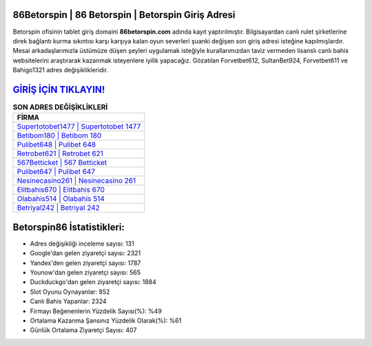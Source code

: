 ﻿86Betorspin | 86 Betorspin | Betorspin Giriş Adresi
===================================

.. image:: images/betorspin-giris.jpg
   :width: 600
   
Betorspin ofisinin tablet giriş domaini **86betorspin.com** adında kayıt yaptırılmıştır. Bilgisayardan canlı rulet şirketlerine direk bağlantı kurma sıkıntısı karşı karşıya kalan oyun severleri şuanki değişen son giriş adresi isteğine kapılmışlardır. Mesai arkadaşlarımızla üstümüze düşen şeyleri uygulamak isteğiyle kurallarımızdan taviz vermeden lisanslı canlı bahis websitelerini araştırarak kazanmak isteyenlere iyilik yapacağız. Gözatılan Forvetbet612, SultanBet924, Forvetbet611 ve Bahigo1321 adres değişiklikleridir.

`GİRİŞ İÇİN TIKLAYIN! <https://uclck.me/gonow>`_
==============

.. list-table:: **SON ADRES DEĞİŞİKLİKLERİ**
   :widths: 100
   :header-rows: 1

   * - FİRMA
   * - `Supertotobet1477 | Supertotobet 1477 <supertotobet1477-supertotobet-1477-supertotobet-giris-adresi.html>`_
   * - `Betibom180 | Betibom 180 <betibom180-betibom-180-betibom-giris-adresi.html>`_
   * - `Pulibet648 | Pulibet 648 <pulibet648-pulibet-648-pulibet-giris-adresi.html>`_	 
   * - `Retrobet621 | Retrobet 621 <retrobet621-retrobet-621-retrobet-giris-adresi.html>`_	 
   * - `567Betticket | 567 Betticket <567betticket-567-betticket-betticket-giris-adresi.html>`_ 
   * - `Pulibet647 | Pulibet 647 <pulibet647-pulibet-647-pulibet-giris-adresi.html>`_
   * - `Nesinecasino261 | Nesinecasino 261 <nesinecasino261-nesinecasino-261-nesinecasino-giris-adresi.html>`_	 
   * - `Elitbahis670 | Elitbahis 670 <elitbahis670-elitbahis-670-elitbahis-giris-adresi.html>`_
   * - `Olabahis514 | Olabahis 514 <olabahis514-olabahis-514-olabahis-giris-adresi.html>`_
   * - `Betriyal242 | Betriyal 242 <betriyal242-betriyal-242-betriyal-giris-adresi.html>`_
	 
Betorspin86 İstatistikleri:
===================================	 
* Adres değişikliği inceleme sayısı: 131
* Google'dan gelen ziyaretçi sayısı: 2321
* Yandex'den gelen ziyaretçi sayısı: 1787
* Younow'dan gelen ziyaretçi sayısı: 565
* Duckduckgo'dan gelen ziyaretçi sayısı: 1884
* Slot Oyunu Oynayanlar: 852
* Canlı Bahis Yapanlar: 2324
* Firmayı Beğenenlerin Yüzdelik Sayısı(%): %49
* Ortalama Kazanma Şansınız Yüzdelik Olarak(%): %61
* Günlük Ortalama Ziyaretçi Sayısı: 407
